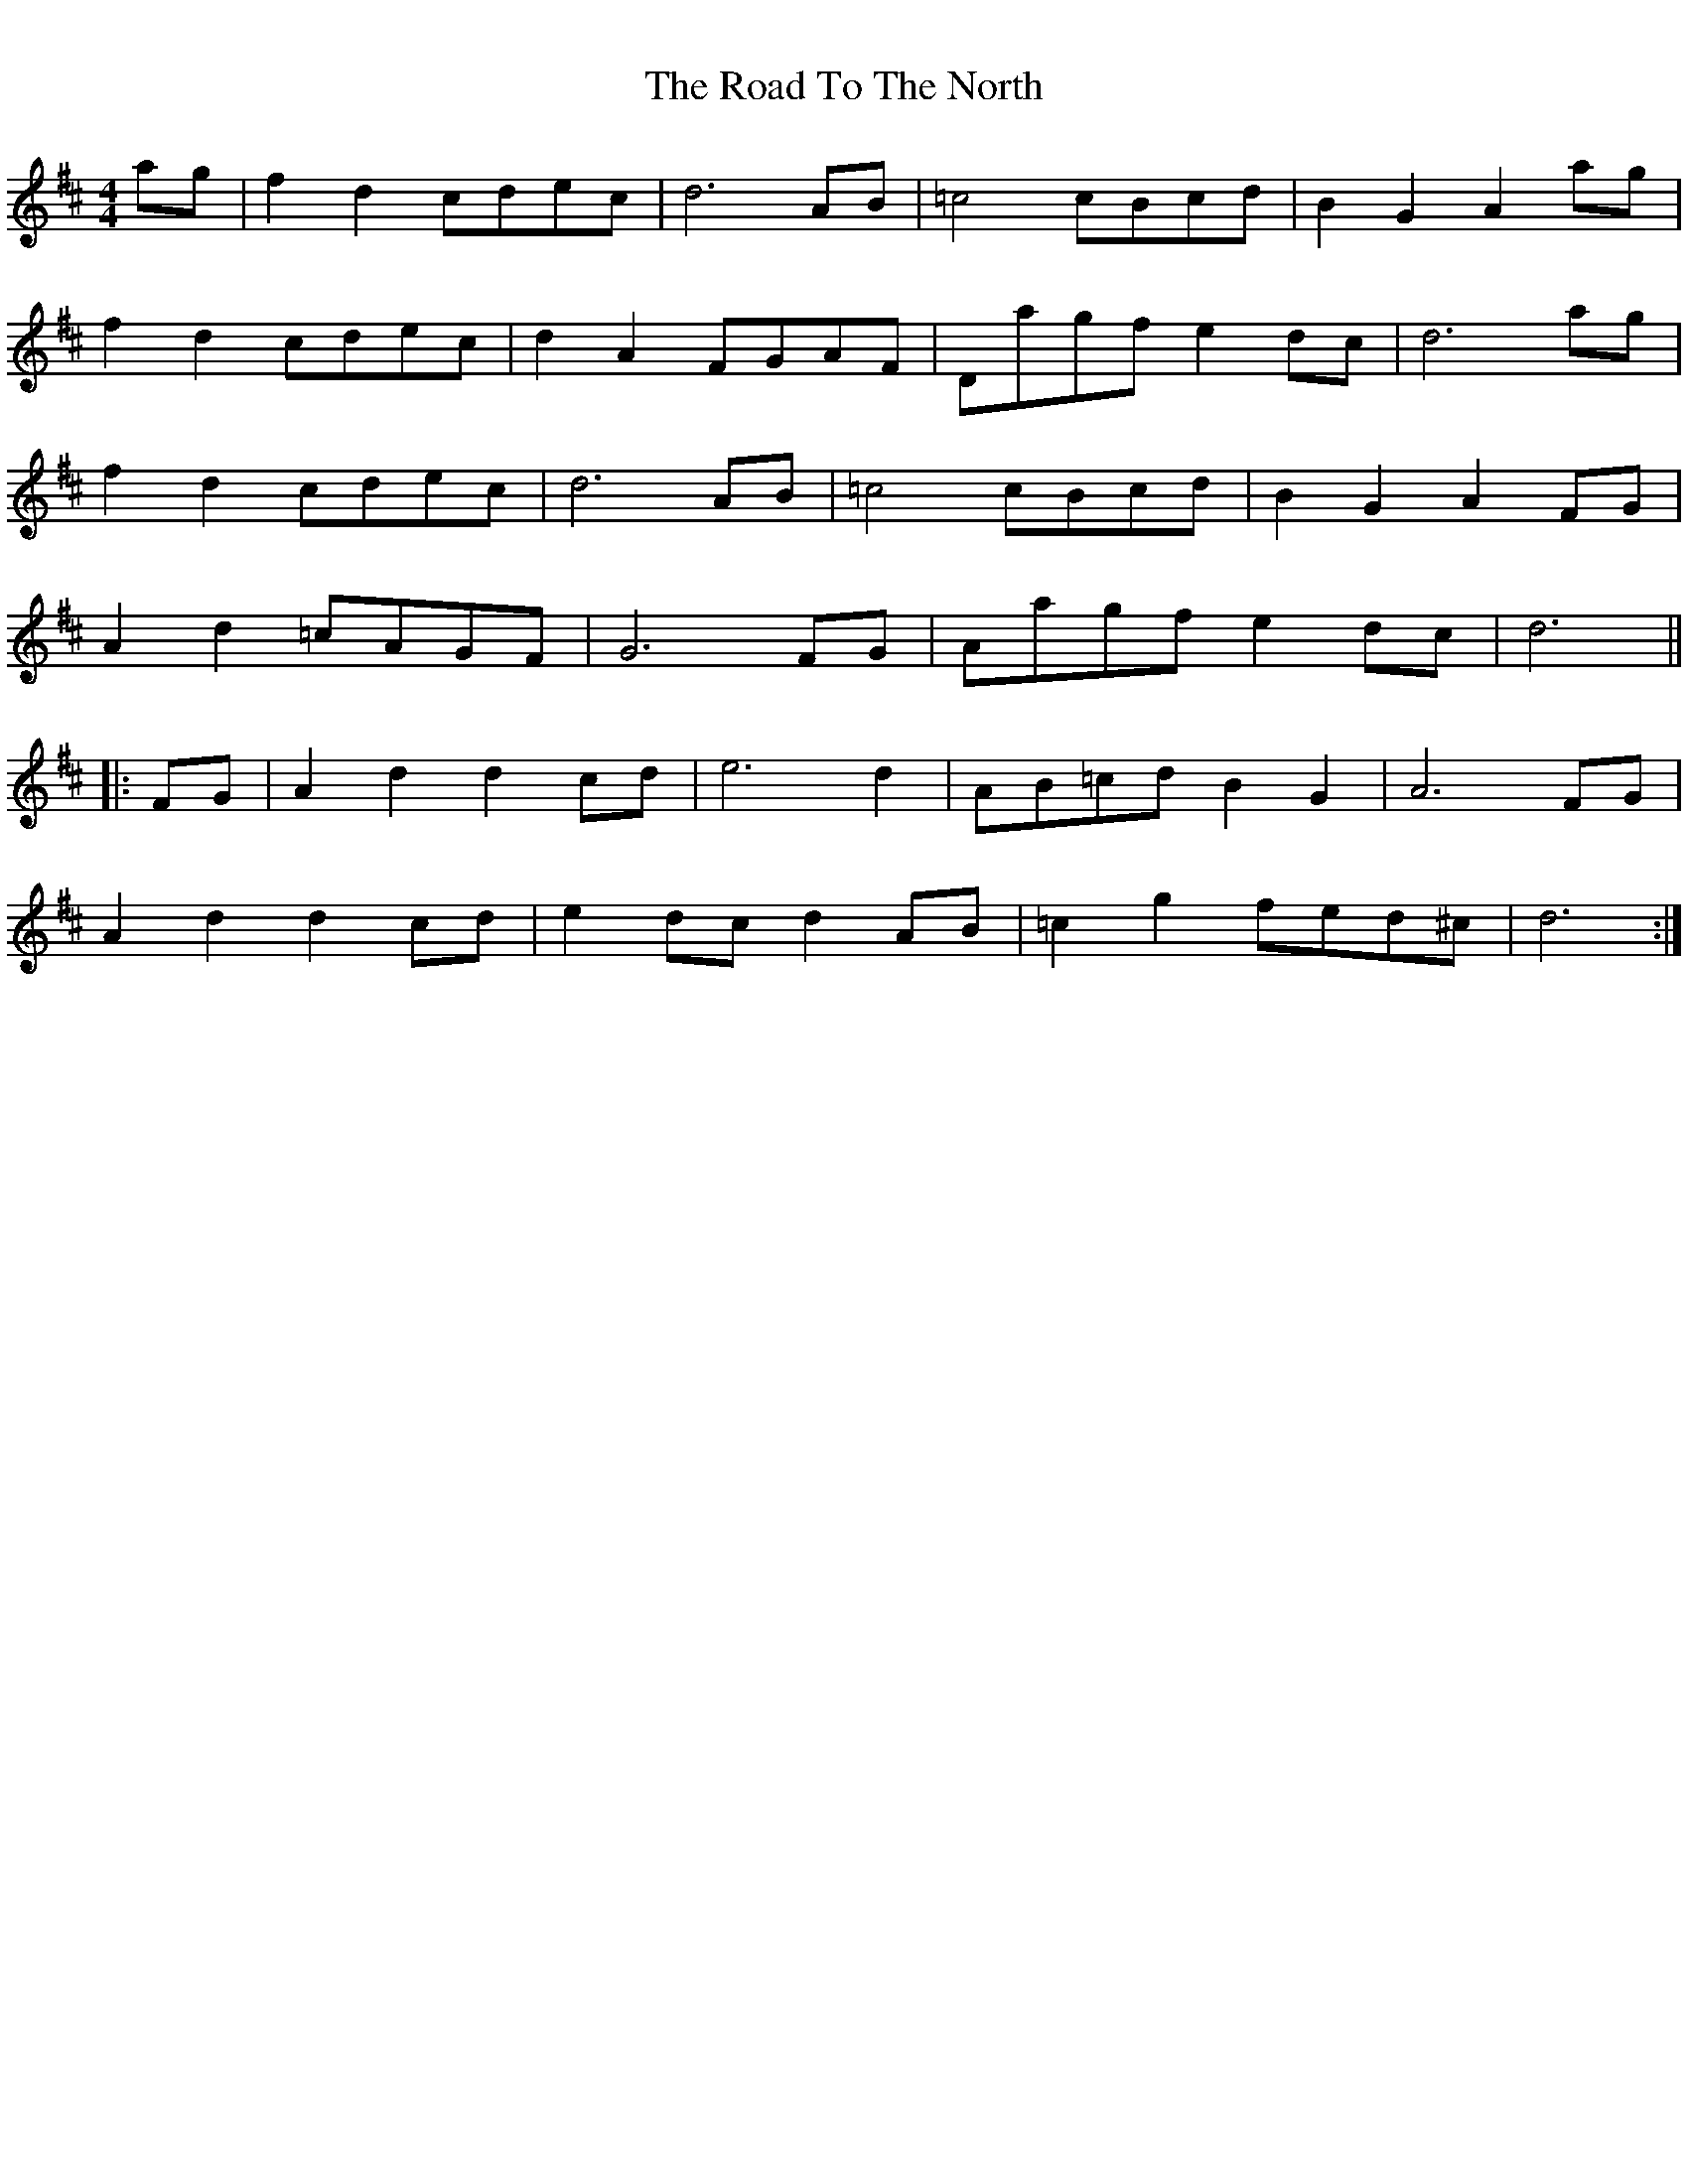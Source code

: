 %% botmargin 0.1cm
%% topmargin 0.1cm
%% leftmargin 0.1cm
%% rightmargin 0.1cm
X: 1
T: The Road To The North
R: march
M: 4/4
L: 1/8
K: Dmaj
ag|f2 d2 cdec|d6 AB|=c4 cBcd|B2 G2 A2 ag|
`f2 d2 cdec|d2 A2 FGAF|Dagf e2 dc|d6 ag|
f2 d2 cdec|d6 AB|=c4 cBcd|B2 G2 A2 FG|
A2 d2 =cAGF|G6 FG|Aagf e2 dc|d6||
|:FG|A2 d2 d2 cd|e6 d2|AB=cd B2 G2|A6 FG|
A2 d2 d2 cd|e2 dc d2 AB|=c2 g2 fed^c|d6:| 
